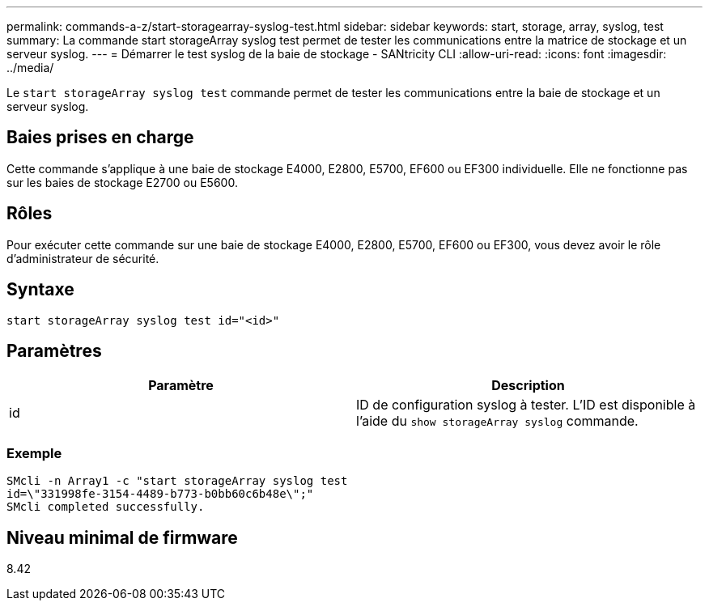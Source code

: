---
permalink: commands-a-z/start-storagearray-syslog-test.html 
sidebar: sidebar 
keywords: start, storage, array, syslog, test 
summary: La commande start storageArray syslog test permet de tester les communications entre la matrice de stockage et un serveur syslog. 
---
= Démarrer le test syslog de la baie de stockage - SANtricity CLI
:allow-uri-read: 
:icons: font
:imagesdir: ../media/


[role="lead"]
Le `start storageArray syslog test` commande permet de tester les communications entre la baie de stockage et un serveur syslog.



== Baies prises en charge

Cette commande s'applique à une baie de stockage E4000, E2800, E5700, EF600 ou EF300 individuelle. Elle ne fonctionne pas sur les baies de stockage E2700 ou E5600.



== Rôles

Pour exécuter cette commande sur une baie de stockage E4000, E2800, E5700, EF600 ou EF300, vous devez avoir le rôle d'administrateur de sécurité.



== Syntaxe

[source, cli]
----
start storageArray syslog test id="<id>"
----


== Paramètres

[cols="2*"]
|===
| Paramètre | Description 


 a| 
id
 a| 
ID de configuration syslog à tester. L'ID est disponible à l'aide du `show storageArray syslog` commande.

|===


=== Exemple

[listing]
----
SMcli -n Array1 -c "start storageArray syslog test
id=\"331998fe-3154-4489-b773-b0bb60c6b48e\";"
SMcli completed successfully.
----


== Niveau minimal de firmware

8.42
